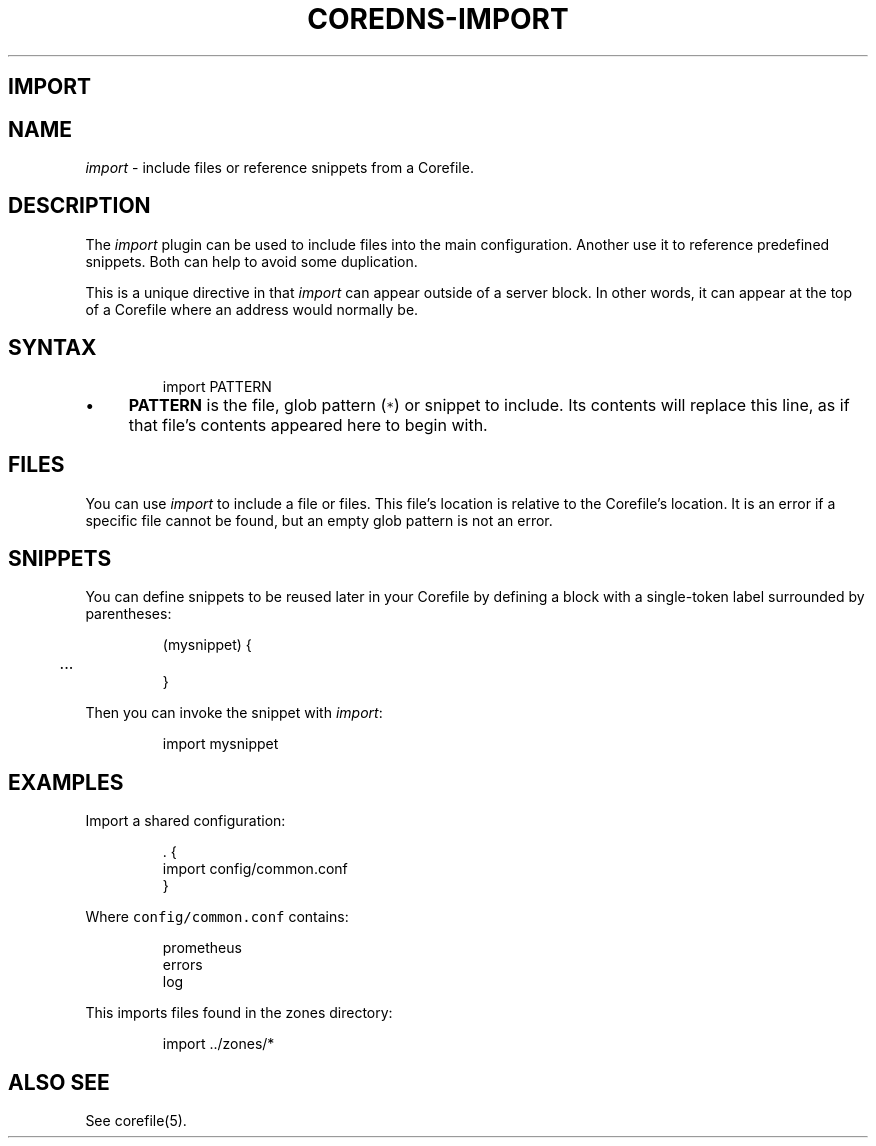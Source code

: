 .\" Generated by Mmark Markdown Processer - mmark.nl
.TH "COREDNS-IMPORT" "7" "April 2019" "CoreDNS" "CoreDNS Plugins"

.SH IMPORT
.SH NAME
.PP
\fIimport\fP - include files or reference snippets from a Corefile.

.SH DESCRIPTION
.PP
The \fIimport\fP plugin can be used to include files into the main configuration. Another use it to
reference predefined snippets. Both can help to avoid some duplication.

.PP
This is a unique directive in that \fIimport\fP can appear outside of a server block. In other words, it
can appear at the top of a Corefile where an address would normally be.

.SH SYNTAX
.PP
.RS

.nf
import PATTERN

.fi
.RE

.IP \(bu 4
\fBPATTERN\fP is the file, glob pattern (\fB\fC*\fR) or snippet to include. Its contents will replace
this line, as if that file's contents appeared here to begin with.


.SH FILES
.PP
You can use \fIimport\fP to include a file or files. This file's location is relative to the
Corefile's location. It is an error if a specific file cannot be found, but an empty glob pattern is
not an error.

.SH SNIPPETS
.PP
You can define snippets to be reused later in your Corefile by defining a block with a single-token
label surrounded by parentheses:

.PP
.RS

.nf
(mysnippet) {
	...
}

.fi
.RE

.PP
Then you can invoke the snippet with \fIimport\fP:

.PP
.RS

.nf
import mysnippet

.fi
.RE

.SH EXAMPLES
.PP
Import a shared configuration:

.PP
.RS

.nf
\&. {
   import config/common.conf
}

.fi
.RE

.PP
Where \fB\fCconfig/common.conf\fR contains:

.PP
.RS

.nf
prometheus
errors
log

.fi
.RE

.PP
This imports files found in the zones directory:

.PP
.RS

.nf
import ../zones/*

.fi
.RE

.SH ALSO SEE
.PP
See corefile(5).

